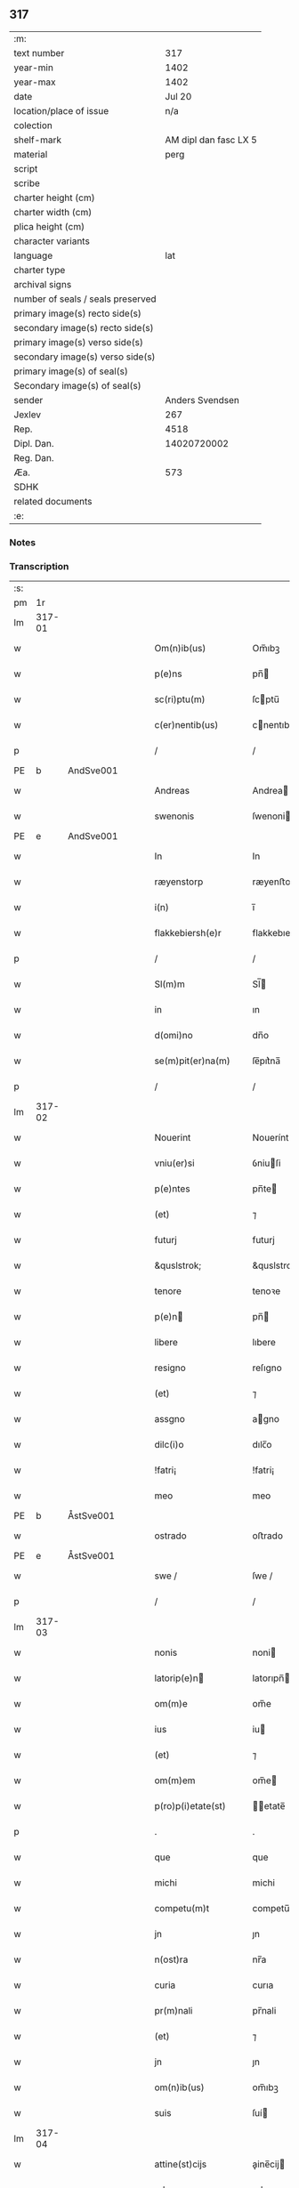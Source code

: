 ** 317

| :m:                               |                       |
| text number                       |                   317 |
| year-min                          |                  1402 |
| year-max                          |                  1402 |
| date                              |                Jul 20 |
| location/place of issue           |                   n/a |
| colection                         |                       |
| shelf-mark                        | AM dipl dan fasc LX 5 |
| material                          |                  perg |
| script                            |                       |
| scribe                            |                       |
| charter height (cm)               |                       |
| charter width (cm)                |                       |
| plica height (cm)                 |                       |
| character variants                |                       |
| language                          |                   lat |
| charter type                      |                       |
| archival signs                    |                       |
| number of seals / seals preserved |                       |
| primary image(s) recto side(s)    |                       |
| secondary image(s) recto side(s)  |                       |
| primary image(s) verso side(s)    |                       |
| secondary image(s) verso side(s)  |                       |
| primary image(s) of seal(s)       |                       |
| Secondary image(s) of seal(s)     |                       |
| sender                            |       Anders Svendsen |
| Jexlev                            |                   267 |
| Rep.                              |                  4518 |
| Dipl. Dan.                        |           14020720002 |
| Reg. Dan.                         |                       |
| Æa.                               |                   573 |
| SDHK                              |                       |
| related documents                 |                       |
| :e:                               |                       |

*** Notes


*** Transcription
| :s: |        |   |   |   |   |                     |                 |   |   |   |                         |     |   |   |   |        |
| pm  |     1r |   |   |   |   |                     |                 |   |   |   |                         |     |   |   |   |        |
| lm  | 317-01 |   |   |   |   |                     |                 |   |   |   |                         |     |   |   |   |        |
| w   |        |   |   |   |   | Om(n)ib(us) | Om̅ıbꝫ           |   |   |   |                         | lat |   |   |   | 317-01 |
| w   |        |   |   |   |   | p(e)ns | pn̅             |   |   |   |                         | lat |   |   |   | 317-01 |
| w   |        |   |   |   |   | sc(ri)ptu(m) | ſcptu̅          |   |   |   |                         | lat |   |   |   | 317-01 |
| w   |        |   |   |   |   | c(er)nentib(us) | cnentıbꝫ       |   |   |   |                         | lat |   |   |   | 317-01 |
| p   |        |   |   |   |   | /                   | /               |   |   |   |                         | lat |   |   |   | 317-01 |
| PE  | b      | AndSve001   |   |   |   |                      |              |   |   |   |   |     |   |   |   |               |
| w   |        |   |   |   |   | Andreas | Andrea         |   |   |   |                         | lat |   |   |   | 317-01 |
| w   |        |   |   |   |   | swenonis | ſwenoni        |   |   |   |                         | lat |   |   |   | 317-01 |
| PE  | e      | AndSve001   |   |   |   |                      |              |   |   |   |   |     |   |   |   |               |
| w   |        |   |   |   |   | In | In              |   |   |   |                         | lat |   |   |   | 317-01 |
| w   |        |   |   |   |   | ræyenstorp | ræyenﬅoꝛp       |   |   |   |                         | lat |   |   |   | 317-01 |
| w   |        |   |   |   |   | i(n) | ı̅               |   |   |   |                         | lat |   |   |   | 317-01 |
| w   |        |   |   |   |   | flakkebiersh(e)r | flakkebıerſh   |   |   |   |                         | lat |   |   |   | 317-01 |
| p   |        |   |   |   |   | /                   | /               |   |   |   |                         | lat |   |   |   | 317-01 |
| w   |        |   |   |   |   | Sl(m)m | Sl̅             |   |   |   |                         | lat |   |   |   | 317-01 |
| w   |        |   |   |   |   | in | ın              |   |   |   |                         | lat |   |   |   | 317-01 |
| w   |        |   |   |   |   | d(omi)no | dn̅o             |   |   |   |                         | lat |   |   |   | 317-01 |
| w   |        |   |   |   |   | se(m)pit(er)na(m) | ſe̅pıt͛na̅         |   |   |   |                         | lat |   |   |   | 317-01 |
| p   |        |   |   |   |   | /                   | /               |   |   |   |                         | lat |   |   |   | 317-01 |
| lm  | 317-02 |   |   |   |   |                     |                 |   |   |   |                         |     |   |   |   |        |
| w   |        |   |   |   |   | Nouerint | Nouerínt        |   |   |   |                         | lat |   |   |   | 317-02 |
| w   |        |   |   |   |   | vniu(er)si | ỽniuſi         |   |   |   |                         | lat |   |   |   | 317-02 |
| w   |        |   |   |   |   | p(e)ntes | pn̅te           |   |   |   |                         | lat |   |   |   | 317-02 |
| w   |        |   |   |   |   | (et) | ⁊               |   |   |   |                         | lat |   |   |   | 317-02 |
| w   |        |   |   |   |   | futurj | futurj          |   |   |   |                         | lat |   |   |   | 317-02 |
| w   |        |   |   |   |   | &quslstrok; | &quslstrok;     |   |   |   |                         | lat |   |   |   | 317-02 |
| w   |        |   |   |   |   | tenore | tenoꝛe          |   |   |   |                         | lat |   |   |   | 317-02 |
| w   |        |   |   |   |   | p(e)n | pn̅             |   |   |   |                         | lat |   |   |   | 317-02 |
| w   |        |   |   |   |   | libere | lıbere          |   |   |   |                         | lat |   |   |   | 317-02 |
| w   |        |   |   |   |   | resigno | reſıgno         |   |   |   |                         | lat |   |   |   | 317-02 |
| w   |        |   |   |   |   | (et) | ⁊               |   |   |   |                         | lat |   |   |   | 317-02 |
| w   |        |   |   |   |   | assgno | agno           |   |   |   |                         | lat |   |   |   | 317-02 |
| w   |        |   |   |   |   | dilc(i)o | dılc̅o           |   |   |   |                         | lat |   |   |   | 317-02 |
| w   |        |   |   |   |   | !fatri¡ | !fatri¡         |   |   |   |                         | lat |   |   |   | 317-02 |
| w   |        |   |   |   |   | meo | meo             |   |   |   |                         | lat |   |   |   | 317-02 |
| PE  | b      | ÅstSve001   |   |   |   |                      |              |   |   |   |   |     |   |   |   |               |
| w   |        |   |   |   |   | ostrado | oﬅrado          |   |   |   |                         | lat |   |   |   | 317-02 |
| PE  | e      | ÅstSve001   |   |   |   |                      |              |   |   |   |   |     |   |   |   |               |
| w   |        |   |   |   |   | swe / | ſwe /           |   |   |   |                         | lat |   |   |   | 317-02 |
| p   |        |   |   |   |   | /                   | /               |   |   |   |                         | lat |   |   |   | 317-02 |
| lm  | 317-03 |   |   |   |   |                     |                 |   |   |   |                         |     |   |   |   |        |
| w   |        |   |   |   |   | nonis | noni           |   |   |   |                         | lat |   |   |   | 317-03 |
| w   |        |   |   |   |   | latorip(e)n | latorıpn̅       |   |   |   |                         | lat |   |   |   | 317-03 |
| w   |        |   |   |   |   | om(m)e | om̅e             |   |   |   |                         | lat |   |   |   | 317-03 |
| w   |        |   |   |   |   | ius | iu             |   |   |   |                         | lat |   |   |   | 317-03 |
| w   |        |   |   |   |   | (et) | ⁊               |   |   |   |                         | lat |   |   |   | 317-03 |
| w   |        |   |   |   |   | om(m)em | om̅e            |   |   |   |                         | lat |   |   |   | 317-03 |
| w   |        |   |   |   |   | p(ro)p(i)etate(st) | etate̅         |   |   |   |                         | lat |   |   |   | 317-03 |
| p   |        |   |   |   |   | .                   | .               |   |   |   |                         | lat |   |   |   | 317-03 |
| w   |        |   |   |   |   | que | que             |   |   |   |                         | lat |   |   |   | 317-03 |
| w   |        |   |   |   |   | michi | michi           |   |   |   |                         | lat |   |   |   | 317-03 |
| w   |        |   |   |   |   | competu(m)t | competu̅t        |   |   |   |                         | lat |   |   |   | 317-03 |
| w   |        |   |   |   |   | jn | ȷn              |   |   |   |                         | lat |   |   |   | 317-03 |
| w   |        |   |   |   |   | n(ost)ra | nr̅a             |   |   |   |                         | lat |   |   |   | 317-03 |
| w   |        |   |   |   |   | curia | curıa           |   |   |   |                         | lat |   |   |   | 317-03 |
| w   |        |   |   |   |   | pr(m)nali | pr̅nali          |   |   |   |                         | lat |   |   |   | 317-03 |
| w   |        |   |   |   |   | (et) | ⁊               |   |   |   |                         | lat |   |   |   | 317-03 |
| w   |        |   |   |   |   | jn | ȷn              |   |   |   |                         | lat |   |   |   | 317-03 |
| w   |        |   |   |   |   | om(n)ib(us) | om̅ıbꝫ           |   |   |   |                         | lat |   |   |   | 317-03 |
| w   |        |   |   |   |   | suis | ſuí            |   |   |   |                         | lat |   |   |   | 317-03 |
| lm  | 317-04 |   |   |   |   |                     |                 |   |   |   |                         |     |   |   |   |        |
| w   |        |   |   |   |   | attine(st)cijs | aine̅cij       |   |   |   |                         | lat |   |   |   | 317-04 |
| w   |        |   |   |   |   | ad | ad              |   |   |   |                         | lat |   |   |   | 317-04 |
| w   |        |   |   |   |   | .q(ua)tuor. | .qᷓtuoꝛ.         |   |   |   |                         | lat |   |   |   | 317-04 |
| w   |        |   |   |   |   | fines | fíne           |   |   |   |                         | lat |   |   |   | 317-04 |
| w   |        |   |   |   |   | campor(um) | campoꝝ          |   |   |   |                         | lat |   |   |   | 317-04 |
| p   |        |   |   |   |   | .                   | .               |   |   |   |                         | lat |   |   |   | 317-04 |
| w   |        |   |   |   |   | qua(m) | qua̅             |   |   |   |                         | lat |   |   |   | 317-04 |
| w   |        |   |   |   |   | curia(m) | curıa̅           |   |   |   |                         | lat |   |   |   | 317-04 |
| w   |        |   |   |   |   | ip(s)e | ıp̅e             |   |   |   |                         | lat |   |   |   | 317-04 |
| PE  | b      | ÅstSve001   |   |   |   |                      |              |   |   |   |   |     |   |   |   |               |
| w   |        |   |   |   |   | ostradus | oﬅradu         |   |   |   |                         | lat |   |   |   | 317-04 |
| w   |        |   |   |   |   | swenonis | ſwenoni        |   |   |   |                         | lat |   |   |   | 317-04 |
| PE  | e      | ÅstSve001   |   |   |   |                      |              |   |   |   |   |     |   |   |   |               |
| w   |        |   |   |   |   | p(er)sonal(m)r | p̲ſonal̅r         |   |   |   |                         | lat |   |   |   | 317-04 |
| w   |        |   |   |   |   | i(n) | ı̅               |   |   |   |                         | lat |   |   |   | 317-04 |
| w   |        |   |   |   |   | reyenstorp | reyenﬅoꝛp       |   |   |   |                         | lat |   |   |   | 317-04 |
| w   |        |   |   |   |   | p(ro)(e)nc | ꝓn̅c             |   |   |   |                         | lat |   |   |   | 317-04 |
| w   |        |   |   |   |   | jnhi(n)tat | jnhı̅tat         |   |   |   |                         | lat |   |   |   | 317-04 |
| p   |        |   |   |   |   | /                   | /               |   |   |   |                         | lat |   |   |   | 317-04 |
| lm  | 317-05 |   |   |   |   |                     |                 |   |   |   |                         |     |   |   |   |        |
| w   |        |   |   |   |   | obligans | oblıgan        |   |   |   |                         | lat |   |   |   | 317-05 |
| w   |        |   |   |   |   | me | me              |   |   |   |                         | lat |   |   |   | 317-05 |
| w   |        |   |   |   |   | ad | ad              |   |   |   |                         | lat |   |   |   | 317-05 |
| w   |        |   |   |   |   | approp(i)andu(m) | aropandu̅      |   |   |   |                         | lat |   |   |   | 317-05 |
| w   |        |   |   |   |   | (et) | ⁊               |   |   |   |                         | lat |   |   |   | 317-05 |
| w   |        |   |   |   |   | disbrigandu(m) | dıſbrıgandu̅     |   |   |   |                         | lat |   |   |   | 317-05 |
| w   |        |   |   |   |   | ei | ei              |   |   |   |                         | lat |   |   |   | 317-05 |
| w   |        |   |   |   |   | dc(i)am | dc̅a            |   |   |   |                         | lat |   |   |   | 317-05 |
| w   |        |   |   |   |   | curia(m) | curıa̅           |   |   |   |                         | lat |   |   |   | 317-05 |
| w   |        |   |   |   |   | cu(m) | cu̅              |   |   |   |                         | lat |   |   |   | 317-05 |
| w   |        |   |   |   |   | om(n)ib(us) | om̅ıbꝫ           |   |   |   |                         | lat |   |   |   | 317-05 |
| w   |        |   |   |   |   | suis | ſuı            |   |   |   |                         | lat |   |   |   | 317-05 |
| w   |        |   |   |   |   | p(er)tine(st)cijs | p̲tine̅cij       |   |   |   |                         | lat |   |   |   | 317-05 |
| w   |        |   |   |   |   | ab | ab              |   |   |   |                         | lat |   |   |   | 317-05 |
| w   |        |   |   |   |   | jmpetic(i)oe | mpetıc̅oe       |   |   |   |                         | lat |   |   |   | 317-05 |
| w   |        |   |   |   |   | q(o)r(um)cu(m)q(ue) | qͦꝝcu̅qꝫ          |   |   |   |                         | lat |   |   |   | 317-05 |
| lm  | 317-06 |   |   |   |   |                     |                 |   |   |   |                         |     |   |   |   |        |
| w   |        |   |   |   |   | p(ro)ut | ꝓut             |   |   |   |                         | lat |   |   |   | 317-06 |
| w   |        |   |   |   |   | exigu(m)t | exıgu̅t          |   |   |   |                         | lat |   |   |   | 317-06 |
| w   |        |   |   |   |   | leges | lege           |   |   |   |                         | lat |   |   |   | 317-06 |
| w   |        |   |   |   |   | t(er)re | tre            |   |   |   |                         | lat |   |   |   | 317-06 |
| p   |        |   |   |   |   | /                   | /               |   |   |   |                         | lat |   |   |   | 317-06 |
| w   |        |   |   |   |   | Jn | Jn              |   |   |   |                         | lat |   |   |   | 317-06 |
| w   |        |   |   |   |   | cui(us) | cuı᷒             |   |   |   |                         | lat |   |   |   | 317-06 |
| w   |        |   |   |   |   | rej | rej             |   |   |   |                         | lat |   |   |   | 317-06 |
| w   |        |   |   |   |   | testi(m)oniu(m) | teﬅı̅onıu̅        |   |   |   |                         | lat |   |   |   | 317-06 |
| w   |        |   |   |   |   | sigillu(m) | ſıgıllu̅         |   |   |   |                         | lat |   |   |   | 317-06 |
| w   |        |   |   |   |   | meu(m) | meu̅             |   |   |   |                         | lat |   |   |   | 317-06 |
| p   |        |   |   |   |   | .                   | .               |   |   |   |                         | lat |   |   |   | 317-06 |
| w   |        |   |   |   |   | vna | ỽna             |   |   |   |                         | lat |   |   |   | 317-06 |
| p   |        |   |   |   |   | .                   | .               |   |   |   |                         | lat |   |   |   | 317-06 |
| w   |        |   |   |   |   | cu(m) | cu̅              |   |   |   |                         | lat |   |   |   | 317-06 |
| w   |        |   |   |   |   | sigill(m) | ſıgıll̅          |   |   |   |                         | lat |   |   |   | 317-06 |
| w   |        |   |   |   |   | nobiliu(m) | nobılıu̅         |   |   |   |                         | lat |   |   |   | 317-06 |
| w   |        |   |   |   |   | viror(um) | ỽiroꝝ           |   |   |   |                         | lat |   |   |   | 317-06 |
| w   |        |   |   |   |   | .v(idelicet). | .ỽꝫ.            |   |   |   |                         | lat |   |   |   | 317-06 |
| w   |        |   |   |   |   | d(omi)ni | dn̅ı             |   |   |   |                         | lat |   |   |   | 317-06 |
| PE  | b      | JenPed005   |   |   |   |                      |              |   |   |   |   |     |   |   |   |               |
| w   |        |   |   |   |   | ioha(m)nis | ıoha̅nı         |   |   |   |                         | lat |   |   |   | 317-06 |
| lm  | 317-07 |   |   |   |   |                     |                 |   |   |   |                         |     |   |   |   |        |
| w   |        |   |   |   |   | finkenow | fínkenow        |   |   |   |                         | lat |   |   |   | 317-07 |
| PE  | e      | JenPed005   |   |   |   |                      |              |   |   |   |   |     |   |   |   |               |
| w   |        |   |   |   |   | milit(is) | militꝭ          |   |   |   |                         | lat |   |   |   | 317-07 |
| p   |        |   |   |   |   | .                   | .               |   |   |   |                         | lat |   |   |   | 317-07 |
| w   |        |   |   |   |   | d(omi)ni | dn̅ı             |   |   |   |                         | lat |   |   |   | 317-07 |
| PE  | b      | LarCur001   |   |   |   |                      |              |   |   |   |   |     |   |   |   |               |
| w   |        |   |   |   |   | laure(st)cij | laure̅cij        |   |   |   |                         | lat |   |   |   | 317-07 |
| PE  | e      | LarCur001   |   |   |   |                      |              |   |   |   |   |     |   |   |   |               |
| w   |        |   |   |   |   | curati | curati          |   |   |   |                         | lat |   |   |   | 317-07 |
| w   |        |   |   |   |   | ecc(i)ie | ecc̅ıe           |   |   |   |                         | lat |   |   |   | 317-07 |
| w   |        |   |   |   |   | gu(m)nersløf | gu̅nerſløf       |   |   |   |                         | lat |   |   |   | 317-07 |
| p   |        |   |   |   |   | .                   | .               |   |   |   |                         | lat |   |   |   | 317-07 |
| PE  | b      | JakNie004   |   |   |   |                      |              |   |   |   |   |     |   |   |   |               |
| w   |        |   |   |   |   | Iacobj | Iacobȷ          |   |   |   |                         | lat |   |   |   | 317-07 |
| w   |        |   |   |   |   | nicolai | nícolai         |   |   |   |                         | lat |   |   |   | 317-07 |
| w   |        |   |   |   |   | rintaf | ríntaf          |   |   |   |                         | lat |   |   |   | 317-07 |
| PE  | e      | JakNie004   |   |   |   |                      |              |   |   |   |   |     |   |   |   |               |
| w   |        |   |   |   |   | (et) | ⁊               |   |   |   |                         | lat |   |   |   | 317-07 |
| PE  | b      | PedGud001   |   |   |   |                      |              |   |   |   |   |     |   |   |   |               |
| w   |        |   |   |   |   | pet(ri) | pet            |   |   |   |                         | lat |   |   |   | 317-07 |
| w   |        |   |   |   |   | skyttæ | ſkyttæ          |   |   |   |                         | lat |   |   |   | 317-07 |
| PE  | e      | PedGud001   |   |   |   |                      |              |   |   |   |   |     |   |   |   |               |
| w   |        |   |   |   |   | p(e)ntib(us) | pn̅tıbꝫ          |   |   |   |                         | lat |   |   |   | 317-07 |
| w   |        |   |   |   |   | e(st) | e̅               |   |   |   |                         | lat |   |   |   | 317-07 |
| w   |        |   |   |   |   | appe(st) / | ae̅ /           |   |   |   |                         | lat |   |   |   | 317-07 |
| p   |        |   |   |   |   | /                   | /               |   |   |   |                         | lat |   |   |   | 317-07 |
| lm  | 317-08 |   |   |   |   |                     |                 |   |   |   |                         |     |   |   |   |        |
| w   |        |   |   |   |   | sum | ſu             |   |   |   |                         | lat |   |   |   | 317-08 |
| w   |        |   |   |   |   | Datu(m) | Datu̅            |   |   |   |                         | lat |   |   |   | 317-08 |
| w   |        |   |   |   |   | sub | ſub             |   |   |   |                         | lat |   |   |   | 317-08 |
| w   |        |   |   |   |   | a(n)no | a̅no             |   |   |   |                         | lat |   |   |   | 317-08 |
| w   |        |   |   |   |   | d(omi)ni | dn̅ı             |   |   |   |                         | lat |   |   |   | 317-08 |
| p   |        |   |   |   |   | .                   | .               |   |   |   |                         | lat |   |   |   | 317-08 |
| w   |        |   |   |   |   | Millesimo | ılleſımo       |   |   |   |                         | lat |   |   |   | 317-08 |
| p   |        |   |   |   |   | .                   | .               |   |   |   |                         | lat |   |   |   | 317-08 |
| w   |        |   |   |   |   | quadringentesi(n)o | quadríngenteſı̅o |   |   |   |                         | lat |   |   |   | 317-08 |
| p   |        |   |   |   |   | .                   | .               |   |   |   |                         | lat |   |   |   | 317-08 |
| w   |        |   |   |   |   | secu(m)do | ſecu̅do          |   |   |   |                         | lat |   |   |   | 317-08 |
| p   |        |   |   |   |   | .                   | .               |   |   |   |                         | lat |   |   |   | 317-08 |
| w   |        |   |   |   |   | ip(m)o | ıp̅o             |   |   |   |                         | lat |   |   |   | 317-08 |
| w   |        |   |   |   |   | die | dıe             |   |   |   |                         | lat |   |   |   | 317-08 |
| w   |        |   |   |   |   | s(an)c(t)e | ſc̅e             |   |   |   |                         | lat |   |   |   | 317-08 |
| w   |        |   |   |   |   | margarete | margarete       |   |   |   |                         | lat |   |   |   | 317-08 |
| w   |        |   |   |   |   | virginis | ỽırgini        |   |   |   |                         | lat |   |   |   | 317-08 |
| lm  | 317-09 |   |   |   |   |                     |                 |   |   |   |                         |     |   |   |   |        |
| w   |        |   |   |   |   |                     |                 |   |   |   | edition   Rep. no. 4518 | lat |   |   |   | 317-09 |
| :e: |        |   |   |   |   |                     |                 |   |   |   |                         |     |   |   |   |        |
